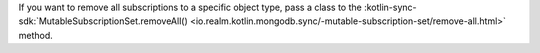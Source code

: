 If you want to remove all subscriptions to a specific object type, pass
a class to the :kotlin-sync-sdk:`MutableSubscriptionSet.removeAll()
<io.realm.kotlin.mongodb.sync/-mutable-subscription-set/remove-all.html>`
method.
